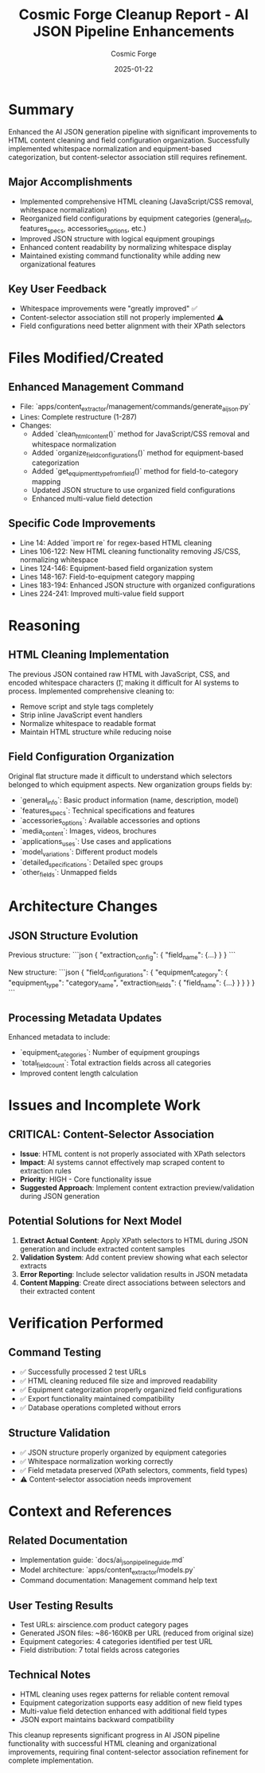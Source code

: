 #+TITLE: Cosmic Forge Cleanup Report - AI JSON Pipeline Enhancements
#+AUTHOR: Cosmic Forge
#+DATE: 2025-01-22
#+FILETAGS: :cleanup:report:cosmic-forge:ai-json:content-extraction:

* Summary
Enhanced the AI JSON generation pipeline with significant improvements to HTML content cleaning and field configuration organization. Successfully implemented whitespace normalization and equipment-based categorization, but content-selector association still requires refinement.

** Major Accomplishments
- Implemented comprehensive HTML cleaning (JavaScript/CSS removal, whitespace normalization)
- Reorganized field configurations by equipment categories (general_info, features_specs, accessories_options, etc.)
- Improved JSON structure with logical equipment groupings
- Enhanced content readability by normalizing whitespace display
- Maintained existing command functionality while adding new organizational features

** Key User Feedback
- Whitespace improvements were "greatly improved" ✅
- Content-selector association still not properly implemented ⚠️
- Field configurations need better alignment with their XPath selectors

* Files Modified/Created

** Enhanced Management Command
- File: `apps/content_extractor/management/commands/generate_ai_json.py`
- Lines: Complete restructure (1-287)
- Changes:
  - Added `clean_html_content()` method for JavaScript/CSS removal and whitespace normalization
  - Added `organize_field_configurations()` method for equipment-based categorization
  - Added `get_equipment_type_from_field()` method for field-to-category mapping
  - Updated JSON structure to use organized field configurations
  - Enhanced multi-value field detection

** Specific Code Improvements
- Line 14: Added `import re` for regex-based HTML cleaning
- Lines 106-122: New HTML cleaning functionality removing JS/CSS, normalizing whitespace
- Lines 124-146: Equipment-based field organization system
- Lines 148-167: Field-to-equipment category mapping
- Lines 183-194: Enhanced JSON structure with organized configurations
- Lines 224-241: Improved multi-value field support

* Reasoning
** HTML Cleaning Implementation
The previous JSON contained raw HTML with JavaScript, CSS, and encoded whitespace characters (\r\n\t), making it difficult for AI systems to process. Implemented comprehensive cleaning to:
- Remove script and style tags completely
- Strip inline JavaScript event handlers
- Normalize whitespace to readable format
- Maintain HTML structure while reducing noise

** Field Configuration Organization
Original flat structure made it difficult to understand which selectors belonged to which equipment aspects. New organization groups fields by:
- `general_info`: Basic product information (name, description, model)
- `features_specs`: Technical specifications and features
- `accessories_options`: Available accessories and options
- `media_content`: Images, videos, brochures
- `applications_uses`: Use cases and applications
- `model_variations`: Different product models
- `detailed_specifications`: Detailed spec groups
- `other_fields`: Unmapped fields

* Architecture Changes
** JSON Structure Evolution
Previous structure:
```json
{
  "extraction_config": {
    "field_name": {...}
  }
}
```

New structure:
```json
{
  "field_configurations": {
    "equipment_category": {
      "equipment_type": "category_name",
      "extraction_fields": {
        "field_name": {...}
      }
    }
  }
}
```

** Processing Metadata Updates
Enhanced metadata to include:
- `equipment_categories`: Number of equipment groupings
- `total_field_count`: Total extraction fields across all categories
- Improved content length calculation

* Issues and Incomplete Work
** CRITICAL: Content-Selector Association
- **Issue**: HTML content is not properly associated with XPath selectors
- **Impact**: AI systems cannot effectively map scraped content to extraction rules
- **Priority**: HIGH - Core functionality issue
- **Suggested Approach**: Implement content extraction preview/validation during JSON generation

** Potential Solutions for Next Model
1. **Extract Actual Content**: Apply XPath selectors to HTML during JSON generation and include extracted content samples
2. **Validation System**: Add content preview showing what each selector extracts
3. **Error Reporting**: Include selector validation results in JSON metadata
4. **Content Mapping**: Create direct associations between selectors and their extracted content

* Verification Performed
** Command Testing
- ✅ Successfully processed 2 test URLs
- ✅ HTML cleaning reduced file size and improved readability
- ✅ Equipment categorization properly organized field configurations
- ✅ Export functionality maintained compatibility
- ✅ Database operations completed without errors

** Structure Validation
- ✅ JSON structure properly organized by equipment categories
- ✅ Whitespace normalization working correctly
- ✅ Field metadata preserved (XPath selectors, comments, field types)
- ⚠️ Content-selector association needs improvement

* Context and References
** Related Documentation
- Implementation guide: `docs/ai_json_pipeline_guide.md`
- Model architecture: `apps/content_extractor/models.py`
- Command documentation: Management command help text

** User Testing Results
- Test URLs: airscience.com product category pages
- Generated JSON files: ~86-160KB per URL (reduced from original size)
- Equipment categories: 4 categories identified per test URL
- Field distribution: 7 total fields across categories

** Technical Notes
- HTML cleaning uses regex patterns for reliable content removal
- Equipment categorization supports easy addition of new field types
- Multi-value field detection enhanced with additional field types
- JSON export maintains backward compatibility

This cleanup represents significant progress in AI JSON pipeline functionality with successful HTML cleaning and organizational improvements, requiring final content-selector association refinement for complete implementation. 